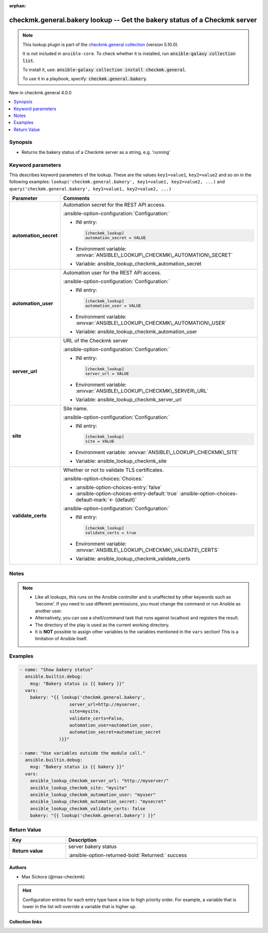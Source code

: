 .. Document meta

:orphan:

.. |antsibull-internal-nbsp| unicode:: 0xA0
    :trim:

.. meta::
  :antsibull-docs: 2.16.3

.. Anchors

.. _ansible_collections.checkmk.general.bakery_lookup:

.. Anchors: short name for ansible.builtin

.. Title

checkmk.general.bakery lookup -- Get the bakery status of a Checkmk server
++++++++++++++++++++++++++++++++++++++++++++++++++++++++++++++++++++++++++

.. Collection note

.. note::
    This lookup plugin is part of the `checkmk.general collection <https://galaxy.ansible.com/ui/repo/published/checkmk/general/>`_ (version 5.10.0).

    It is not included in ``ansible-core``.
    To check whether it is installed, run :code:`ansible-galaxy collection list`.

    To install it, use: :code:`ansible-galaxy collection install checkmk.general`.

    To use it in a playbook, specify: :code:`checkmk.general.bakery`.

.. version_added

.. rst-class:: ansible-version-added

New in checkmk.general 4.0.0

.. contents::
   :local:
   :depth: 1

.. Deprecated


Synopsis
--------

.. Description

- Returns the bakery status of a Checkmk server as a string, e.g. 'running'


.. Aliases


.. Requirements






.. Options

Keyword parameters
------------------

This describes keyword parameters of the lookup. These are the values ``key1=value1``, ``key2=value2`` and so on in the following
examples: ``lookup('checkmk.general.bakery', key1=value1, key2=value2, ...)`` and ``query('checkmk.general.bakery', key1=value1, key2=value2, ...)``

.. tabularcolumns:: \X{1}{3}\X{2}{3}

.. list-table::
  :width: 100%
  :widths: auto
  :header-rows: 1
  :class: longtable ansible-option-table

  * - Parameter
    - Comments

  * - .. raw:: html

        <div class="ansible-option-cell">
        <div class="ansibleOptionAnchor" id="parameter-automation_secret"></div>

      .. _ansible_collections.checkmk.general.bakery_lookup__parameter-automation_secret:

      .. rst-class:: ansible-option-title

      **automation_secret**

      .. raw:: html

        <a class="ansibleOptionLink" href="#parameter-automation_secret" title="Permalink to this option"></a>

      .. ansible-option-type-line::

        :ansible-option-type:`string` / :ansible-option-required:`required`




      .. raw:: html

        </div>

    - .. raw:: html

        <div class="ansible-option-cell">

      Automation secret for the REST API access.


      .. rst-class:: ansible-option-line

      :ansible-option-configuration:`Configuration:`

      - INI entry:

        .. code-block:: ini

          [checkmk_lookup]
          automation_secret = VALUE


      - Environment variable: :envvar:`ANSIBLE\_LOOKUP\_CHECKMK\_AUTOMATION\_SECRET`

      - Variable: ansible\_lookup\_checkmk\_automation\_secret


      .. raw:: html

        </div>

  * - .. raw:: html

        <div class="ansible-option-cell">
        <div class="ansibleOptionAnchor" id="parameter-automation_user"></div>

      .. _ansible_collections.checkmk.general.bakery_lookup__parameter-automation_user:

      .. rst-class:: ansible-option-title

      **automation_user**

      .. raw:: html

        <a class="ansibleOptionLink" href="#parameter-automation_user" title="Permalink to this option"></a>

      .. ansible-option-type-line::

        :ansible-option-type:`string` / :ansible-option-required:`required`




      .. raw:: html

        </div>

    - .. raw:: html

        <div class="ansible-option-cell">

      Automation user for the REST API access.


      .. rst-class:: ansible-option-line

      :ansible-option-configuration:`Configuration:`

      - INI entry:

        .. code-block:: ini

          [checkmk_lookup]
          automation_user = VALUE


      - Environment variable: :envvar:`ANSIBLE\_LOOKUP\_CHECKMK\_AUTOMATION\_USER`

      - Variable: ansible\_lookup\_checkmk\_automation\_user


      .. raw:: html

        </div>

  * - .. raw:: html

        <div class="ansible-option-cell">
        <div class="ansibleOptionAnchor" id="parameter-server_url"></div>

      .. _ansible_collections.checkmk.general.bakery_lookup__parameter-server_url:

      .. rst-class:: ansible-option-title

      **server_url**

      .. raw:: html

        <a class="ansibleOptionLink" href="#parameter-server_url" title="Permalink to this option"></a>

      .. ansible-option-type-line::

        :ansible-option-type:`string` / :ansible-option-required:`required`




      .. raw:: html

        </div>

    - .. raw:: html

        <div class="ansible-option-cell">

      URL of the Checkmk server


      .. rst-class:: ansible-option-line

      :ansible-option-configuration:`Configuration:`

      - INI entry:

        .. code-block:: ini

          [checkmk_lookup]
          server_url = VALUE


      - Environment variable: :envvar:`ANSIBLE\_LOOKUP\_CHECKMK\_SERVER\_URL`

      - Variable: ansible\_lookup\_checkmk\_server\_url


      .. raw:: html

        </div>

  * - .. raw:: html

        <div class="ansible-option-cell">
        <div class="ansibleOptionAnchor" id="parameter-site"></div>

      .. _ansible_collections.checkmk.general.bakery_lookup__parameter-site:

      .. rst-class:: ansible-option-title

      **site**

      .. raw:: html

        <a class="ansibleOptionLink" href="#parameter-site" title="Permalink to this option"></a>

      .. ansible-option-type-line::

        :ansible-option-type:`string` / :ansible-option-required:`required`




      .. raw:: html

        </div>

    - .. raw:: html

        <div class="ansible-option-cell">

      Site name.


      .. rst-class:: ansible-option-line

      :ansible-option-configuration:`Configuration:`

      - INI entry:

        .. code-block:: ini

          [checkmk_lookup]
          site = VALUE


      - Environment variable: :envvar:`ANSIBLE\_LOOKUP\_CHECKMK\_SITE`

      - Variable: ansible\_lookup\_checkmk\_site


      .. raw:: html

        </div>

  * - .. raw:: html

        <div class="ansible-option-cell">
        <div class="ansibleOptionAnchor" id="parameter-validate_certs"></div>

      .. _ansible_collections.checkmk.general.bakery_lookup__parameter-validate_certs:

      .. rst-class:: ansible-option-title

      **validate_certs**

      .. raw:: html

        <a class="ansibleOptionLink" href="#parameter-validate_certs" title="Permalink to this option"></a>

      .. ansible-option-type-line::

        :ansible-option-type:`boolean`




      .. raw:: html

        </div>

    - .. raw:: html

        <div class="ansible-option-cell">

      Whether or not to validate TLS certificates.


      .. rst-class:: ansible-option-line

      :ansible-option-choices:`Choices:`

      - :ansible-option-choices-entry:`false`
      - :ansible-option-choices-entry-default:`true` :ansible-option-choices-default-mark:`← (default)`


      .. rst-class:: ansible-option-line

      :ansible-option-configuration:`Configuration:`

      - INI entry:

        .. code-block:: ini

          [checkmk_lookup]
          validate_certs = true


      - Environment variable: :envvar:`ANSIBLE\_LOOKUP\_CHECKMK\_VALIDATE\_CERTS`

      - Variable: ansible\_lookup\_checkmk\_validate\_certs


      .. raw:: html

        </div>


.. Attributes


.. Notes

Notes
-----

.. note::
   - Like all lookups, this runs on the Ansible controller and is unaffected by other keywords such as 'become'. If you need to use different permissions, you must change the command or run Ansible as another user.
   - Alternatively, you can use a shell/command task that runs against localhost and registers the result.
   - The directory of the play is used as the current working directory.
   - It is :strong:`NOT` possible to assign other variables to the variables mentioned in the :literal:`vars` section! This is a limitation of Ansible itself.

.. Seealso


.. Examples

Examples
--------

.. code-block:: yaml+jinja

    - name: "Show bakery status"
      ansible.builtin.debug:
        msg: "Bakery status is {{ bakery }}"
      vars:
        bakery: "{{ lookup('checkmk.general.bakery',
                       server_url=http://myserver,
                       site=mysite,
                       validate_certs=False,
                       automation_user=automation_user,
                       automation_secret=automation_secret
                   )}}"

    - name: "Use variables outside the module call."
      ansible.builtin.debug:
        msg: "Bakery status is {{ bakery }}"
      vars:
        ansible_lookup_checkmk_server_url: "http://myserver/"
        ansible_lookup_checkmk_site: "mysite"
        ansible_lookup_checkmk_automation_user: "myuser"
        ansible_lookup_checkmk_automation_secret: "mysecret"
        ansible_lookup_checkmk_validate_certs: false
        bakery: "{{ lookup('checkmk.general.bakery') }}"



.. Facts


.. Return values

Return Value
------------

.. tabularcolumns:: \X{1}{3}\X{2}{3}

.. list-table::
  :width: 100%
  :widths: auto
  :header-rows: 1
  :class: longtable ansible-option-table

  * - Key
    - Description

  * - .. raw:: html

        <div class="ansible-option-cell">
        <div class="ansibleOptionAnchor" id="return-_list"></div>

      .. _ansible_collections.checkmk.general.bakery_lookup__return-_list:

      .. rst-class:: ansible-option-title

      **Return value**

      .. raw:: html

        <a class="ansibleOptionLink" href="#return-_list" title="Permalink to this return value"></a>

      .. ansible-option-type-line::

        :ansible-option-type:`list` / :ansible-option-elements:`elements=string`

      .. raw:: html

        </div>

    - .. raw:: html

        <div class="ansible-option-cell">

      server bakery status


      .. rst-class:: ansible-option-line

      :ansible-option-returned-bold:`Returned:` success


      .. raw:: html

        </div>



..  Status (Presently only deprecated)


.. Authors

Authors
~~~~~~~

- Max Sickora (@max-checkmk)


.. hint::
    Configuration entries for each entry type have a low to high priority order. For example, a variable that is lower in the list will override a variable that is higher up.

.. Extra links

Collection links
~~~~~~~~~~~~~~~~

.. ansible-links::

  - title: "Issue Tracker"
    url: "https://github.com/Checkmk/ansible-collection-checkmk.general/issues?q=is%3Aissue+is%3Aopen+sort%3Aupdated-desc"
    external: true
  - title: "Repository (Sources)"
    url: "https://github.com/Checkmk/ansible-collection-checkmk.general"
    external: true


.. Parsing errors
